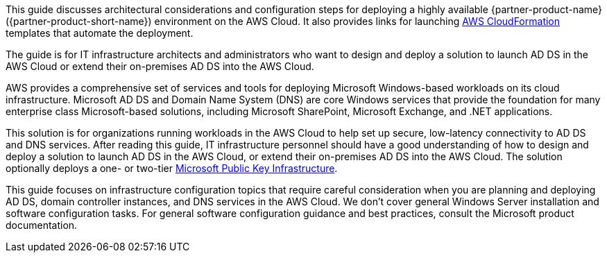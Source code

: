 This guide discusses architectural considerations and configuration steps for deploying a highly available {partner-product-name} ({partner-product-short-name}) environment on the AWS Cloud. It also provides links for launching http://aws.amazon.com/cloudformation/[AWS CloudFormation^] templates that automate the deployment.

The guide is for IT infrastructure architects and administrators who want to design and deploy a solution to launch AD DS in the AWS Cloud or extend their on-premises AD DS into the AWS Cloud.

AWS provides a comprehensive set of services and tools for deploying Microsoft Windows-based workloads on its cloud infrastructure. Microsoft AD DS and Domain Name System (DNS) are core Windows services that provide the foundation for many enterprise class Microsoft-based solutions, including Microsoft SharePoint, Microsoft Exchange, and .NET applications.

This solution is for organizations running workloads in the AWS Cloud to help set up secure, low-latency connectivity to AD DS and DNS services. After reading this guide, IT infrastructure personnel should have a good understanding of how to design and deploy a solution to launch AD DS in the AWS Cloud, or extend their on-premises AD DS into the AWS Cloud. The solution optionally deploys a one- or two-tier https://fwd.aws/a4Rdx[Microsoft Public Key Infrastructure^].

This guide focuses on infrastructure configuration topics that require careful consideration when you are planning and deploying AD DS, domain controller instances, and DNS services in the AWS Cloud. We don't cover general Windows Server installation and software configuration tasks. For general software configuration guidance and best practices, consult the Microsoft product documentation.
